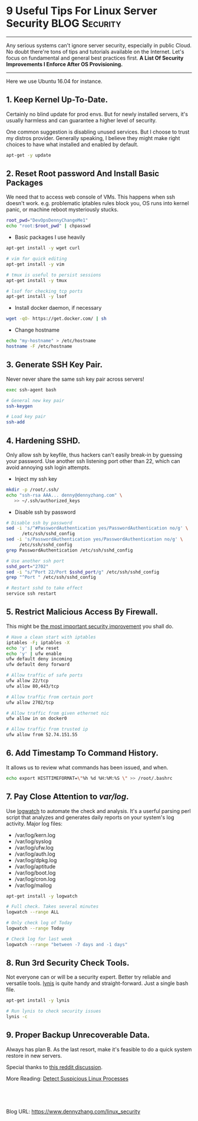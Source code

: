 * 9 Useful Tips For Linux Server Security                     :BLOG:Security:
:PROPERTIES:
:type:     DevOps,Security,Linux,Popular
:END:
---------------------------------------------------------------------
Any serious systems can't ignore server security, especially in public Cloud. No doubt there're tons of tips and tutorials available on the Internet. Let's focus on fundamental and general best practices first.
*A List Of Security Improvements I Enforce After OS Provisioning.*

[[image-blog:9 Useful Tips For Linux Server Security][https://www.dennyzhang.com/wp-content/uploads/denny/linux_security.jpg]]
---------------------------------------------------------------------
Here we use Ubuntu 16.04 for instance.
** *1. Keep Kernel Up-To-Date.*
Certainly no blind update for prod envs. But for newly installed servers, it's usually harmless and can guarantee a higher level of security.

One common suggestion is disabling unused services. But I choose to trust my distros provider. Generally speaking, I believe they might make right choices to have what installed and enabled by default.
#+BEGIN_SRC sh
apt-get -y update
#+END_SRC
** *2. Reset Root password And Install Basic Packages*
We need that to access web console of VMs. This happens when ssh doesn't work. e.g. problematic iptables rules block you, OS runs into kernel panic, or machine reboot mysteriously stucks.
#+BEGIN_SRC sh
root_pwd="DevOpsDennyChangeMe1"
echo "root:$root_pwd" | chpasswd
#+END_SRC

- Basic packages I use heavily
#+BEGIN_SRC sh
apt-get install -y wget curl

# vim for quick editing
apt-get install -y vim

# tmux is useful to persist sessions
apt-get install -y tmux

# lsof for checking tcp ports
apt-get install -y lsof
#+END_SRC

- Install docker daemon, if necessary
#+BEGIN_SRC sh
wget -qO- https://get.docker.com/ | sh
#+END_SRC

- Change hostname
#+BEGIN_SRC sh
echo "my-hostname" > /etc/hostname
hostname -F /etc/hostname
#+END_SRC
** *3. Generate SSH Key Pair*.
Never never share the same ssh key pair across servers!
#+BEGIN_SRC sh
exec ssh-agent bash

# General new key pair
ssh-keygen

# Load key pair
ssh-add
#+END_SRC
** *4. Hardening SSHD.*
Only allow ssh by keyfile, thus hackers can't easily break-in by guessing your password. Use another ssh listening port other than 22, which can avoid annoying ssh login attempts.

- Inject my ssh key
#+BEGIN_SRC sh
mkdir -p /root/.ssh/
echo "ssh-rsa AAA... denny@dennyzhang.com" \
   >> ~/.ssh/authorized_keys
#+END_SRC

- Disable ssh by password
#+BEGIN_SRC sh
# Disable ssh by password
sed -i 's/^#PasswordAuthentication yes/PasswordAuthentication no/g' \
      /etc/ssh/sshd_config
sed -i 's/PasswordAuthentication yes/PasswordAuthentication no/g' \
     /etc/ssh/sshd_config
grep PasswordAuthentication /etc/ssh/sshd_config

# Use another ssh port
sshd_port="2702"
sed -i "s/^Port 22/Port $sshd_port/g" /etc/ssh/sshd_config
grep "^Port " /etc/ssh/sshd_config

# Restart sshd to take effect
service ssh restart
#+END_SRC
** *5. Restrict Malicious Access By Firewall.*
This might be _the most important security improvement_ you shall do.
#+BEGIN_SRC sh
# Have a clean start with iptables
iptables -F; iptables -X
echo 'y' | ufw reset
echo 'y' | ufw enable
ufw default deny incoming
ufw default deny forward

# Allow traffic of safe ports
ufw allow 22/tcp
ufw allow 80,443/tcp

# Allow traffic from certain port
ufw allow 2702/tcp

# Allow traffic from given ethernet nic
ufw allow in on docker0

# Allow traffic from trusted ip
ufw allow from 52.74.151.55
#+END_SRC
** *6. Add Timestamp To Command History*.
It allows us to review what commands has been issued, and when.
#+BEGIN_SRC sh
echo export HISTTIMEFORMAT=\"%h %d %H:%M:%S \" >> /root/.bashrc
#+END_SRC
** *7. Pay Close Attention to /var/log/*.
Use [[https://www.howtoforge.com/tutorial/logwatch-installation-on-debian-and-ubuntu][logwatch]] to automate the check and analysis.  It's a userful parsing perl script that analyzes and generates daily reports on your system's log activity. Major log files:
- /var/log/kern.log
- /var/log/syslog
- /var/log/ufw.log
- /var/log/auth.log
- /var/log/dpkg.log
- /var/log/aptitude
- /var/log/boot.log
- /var/log/cron.log
- /var/log/mailog

#+BEGIN_SRC sh
apt-get install -y logwatch

# Full check. Takes several minutes
logwatch --range ALL

# Only check log of Today
logwatch --range Today

# Check log for last week
logwatch --range "between -7 days and -1 days"

#+END_SRC
** *8. Run 3rd Security Check Tools*.
Not everyone can or will be a security expert. Better try reliable and versatile tools. [[https://cisofy.com/lynis][lynis]] is quite handy and straight-forward. Just a single bash file.
#+BEGIN_SRC sh
apt-get install -y lynis

# Run lynis to check security issues
lynis -c
#+END_SRC
** *9. Proper Backup Unrecoverable Data*.
Always has plan B. As the last resort, make it's feasible to do a quick system restore in new servers.

Special thanks to [[https://www.reddit.com/r/linuxquestions/comments/52w0ie/hardening_linux_server_security_after_provisioning][this reddit discussion]].

More Reading: [[https://www.dennyzhang.com/suspicious_process][Detect Suspicious Linux Processes]]
#+BEGIN_HTML
<a href="https://github.com/dennyzhang/www.dennyzhang.com/tree/master/posts/linux_security"><img align="right" width="200" height="183" src="https://www.dennyzhang.com/wp-content/uploads/denny/watermark/github.png" /></a>

<div id="the whole thing" style="overflow: hidden;">
<div style="float: left; padding: 5px"> <a href="https://www.linkedin.com/in/dennyzhang001"><img src="https://www.dennyzhang.com/wp-content/uploads/sns/linkedin.png" alt="linkedin" /></a></div>
<div style="float: left; padding: 5px"><a href="https://github.com/dennyzhang"><img src="https://www.dennyzhang.com/wp-content/uploads/sns/github.png" alt="github" /></a></div>
<div style="float: left; padding: 5px"><a href="https://www.dennyzhang.com/slack" target="_blank" rel="nofollow"><img src="https://slack.dennyzhang.com/badge.svg" alt="slack"/></a></div>
</div>

<br/><br/>
<a href="http://makeapullrequest.com" target="_blank" rel="nofollow"><img src="https://img.shields.io/badge/PRs-welcome-brightgreen.svg" alt="PRs Welcome"/></a>
#+END_HTML

Blog URL: https://www.dennyzhang.com/linux_security
* misc                                                             :noexport:
** preparation                                                     :noexport:
*** Community discussion
Reddit:
https://www.reddit.com/r/linuxquestions/comments/52w0ie/hardening_linux_server_security_after_provisioning/

v2ex:
https://www.v2ex.com/t/306519#reply0

google SEO:
https://www.linode.com/docs/security/linux-security-basics
https://www.linode.com/docs/security/securing-your-server
http://www.cyberciti.biz/tips/linux-security.html
http://www.tecmint.com/linux-server-hardening-security-tips/
https://plusbryan.com/my-first-5-minutes-on-a-server-or-essential-security-for-linux-servers
https://bobcares.com/blog/how-to-secure-linux-server-from-hackers/
https://www.thefanclub.co.za/how-to/how-secure-ubuntu-1204-lts-server-part-1-basics
** logwatch                                                        :noexport:
http://www.cyberciti.biz/tips/linux-security.html
http://linuxdiary.blogspot.sg/2008/10/logwatch.html
https://www.digitalocean.com/community/tutorials/how-to-install-and-use-logwatch-log-analyzer-and-reporter-on-a-vps

Monitor Suspicious Log Messages With Logwatch / Logcheck
Read your logs using logwatch or logcheck. These tools make your log reading life easier. You get detailed reporting on unusual items in syslog via email.

logwatch --range "between -7 days and -1 days"

| Name            | Command                     |
|-----------------+-----------------------------|
| Installation    | apt-get install -y logwatch |
| Full check      | logwatch --range ALL        |
| Check For Today | logwatch --range Today      |
** chkrootkit: checks system binaries for rootkit modification.    :noexport:
http://www.chkrootkit.org
https://www.thefanclub.co.za/how-to/how-secure-ubuntu-1204-lts-server-part-1-basics

Check Whether System Binaries Are Infected. [[http://www.chkrootkit.org][chkrootkit]] is a bash script for this.

sudo apt-get install -y chkrootkit
chkrootkit
*** TODO how chkrootkit is implemented
** Tiger: security tool for both security audit and intrusion detection :noexport:
https://www.thefanclub.co.za/how-to/how-secure-ubuntu-1204-lts-server-part-1-basics

tiger is a bash script.

apt-get install -y tiger
tiger
ls -lth /var/log/tiger/security.report.*
** Tripwire: well-known IDS(Intrusion Detection System) implementations :noexport:
https://www.digitalocean.com/community/tutorials/an-introduction-to-securing-your-linux-vps

Tripwire compiles a database of system files and protects its
configuration files and binaries with a set of keys. After
configuration details are chosen and exceptions are defined,
subsequent runs notify of any alterations to the files that it
monitors.

Tripwire sets up a baseline of normal system binaries for your
computer. It then reports any anomalies against this baseline through
an email alert or through a log. Essentially, if the system binaries
have changed, you'll know about it. If a legitimate installation
causes such a change, no problem. But if the binaries are altered as a
result of a Trojan horse-type installation, you have a starting point
from which to research the attack and fix the problems.
** lynis: A CLI-based vulnerability scanner tool                   :noexport:
http://linoxide.com/how-tos/lynis-security-tool-audit-hardening-linux/

lynis can scan the entire Linux system, and report potential vulnerabilities along with possible solutions.

docker run -t -d denny/devubuntu:v1 /bin/bash
apt-get install -y lynis
*** console shot
#+begin_example
]0;root@1888e8c11a21: /root@1888e8c11a21:/#  lynis -c --auditor "DennyZhang"
 lynis -c --auditor "DennyZhang"

[ Lynis 1.3.9 ]

################################################################################
 Lynis comes with ABSOLUTELY NO WARRANTY. This is free software, and you are
 welcome to redistribute it under the terms of the GNU General Public License.
 See the LICENSE file for details about using this software.

 Copyright 2007-2014 - Michael Boelen, http://cisofy.com
 Enterprise support and plugins available via CISOfy - http://cisofy.com
################################################################################

[+] Initializing program
------------------------------------
[2C- Detecting OS... [41C [ DONE ]
[2C- Clearing log file (/var/log/lynis.log)... [15C [ DONE ]

  ---------------------------------------------------
  Program version:           1.3.9
  Operating system:          Linux
  Operating system name:     Ubuntu
  Operating system version:  14.04
  Kernel version:            3.13.0-71-generic
  Hardware platform:         x86_64
  Hostname:                  1888e8c11a21
  Auditor:                   DennyZhang
  Profile:                   /etc/lynis/default.prf
  Log file:                  /var/log/lynis.log
  Report file:               /var/log/lynis-report.dat
  Report version:            1.0
  ---------------------------------------------------

[ Press [ENTER] to continue, or [CTRL]+C to stop ]


[2C- Checking profile file (/etc/lynis/default.prf)...[8C
[2C- Program update status... [32C [ SKIPPED ]

[+] System Tools
------------------------------------
[2C- Scanning available tools...[30C
[2C- Checking system binaries...[30C
[4C- Checking /bin... [38C [ FOUND ]
[4C- Checking /sbin... [37C [ FOUND ]
[4C- Checking /usr/bin... [34C [ FOUND ]
-i used with no filenames on the command line, reading from STDIN.
[4C- Checking /usr/sbin... [33C [ FOUND ]
[4C- Checking /usr/local/bin... [28C [ FOUND ]
[4C- Checking /usr/local/sbin... [27C [ FOUND ]
[4C- Checking /usr/local/libexec... [24C [ NOT FOUND ]
[4C- Checking /usr/libexec... [30C [ NOT FOUND ]
[4C- Checking /usr/sfw/bin... [30C [ NOT FOUND ]
[4C- Checking /usr/sfw/sbin... [29C [ NOT FOUND ]
[4C- Checking /usr/sfw/libexec... [26C [ NOT FOUND ]
[4C- Checking /opt/sfw/bin... [30C [ NOT FOUND ]
[4C- Checking /opt/sfw/sbin... [29C [ NOT FOUND ]
[4C- Checking /opt/sfw/libexec... [26C [ NOT FOUND ]
[4C- Checking /usr/xpg4/bin... [29C [ NOT FOUND ]
[4C- Checking /usr/css/bin... [30C [ NOT FOUND ]
[4C- Checking /usr/ucb... [34C [ NOT FOUND ]
[4C- Checking /usr/X11R6/bin... [28C [ NOT FOUND ]

[ Press [ENTER] to continue, or [CTRL]+C to stop ]



[+] Boot and services
------------------------------------
[2C- Checking boot loaders[36C
[4C- Checking presence GRUB... [29C [ NOT FOUND ]
[4C- Checking presence LILO... [29C [ NOT FOUND ]
[4C- Checking boot loader SILO[30C [ NOT FOUND ]
[4C- Checking boot loader YABOOT[28C [ NOT FOUND ]
[2C- Check startup files (permissions)... [20C [ OK ]

[ Press [ENTER] to continue, or [CTRL]+C to stop ]



[+] Kernel
------------------------------------
[2C- Checking default run level...[28C [ UNKNOWN ]
[2C- Checking CPU support (NX/PAE)[28C
[4CCPU support: PAE and/or NoeXecute supported[14C [ FOUND ]
[2C- Checking kernel version and release[22C [ DONE ]
[2C- Checking kernel type[37C [ DONE ]
[2C- Checking loaded kernel modules[27C [ DONE ]
[6CFound 85 active modules[32C
[2C- Checking Linux kernel configuration file...[14C [ NOT FOUND ]
dpkg-query: no path found matching pattern /vmlinuz
[2C- Checking for available kernel update... [17C [ UNKNOWN ]
[2C- Checking core dumps configuration... [20C [ DISABLED ]
[4C- Checking setuid core dumps configuration... [11C [ PROTECTED ]

[ Press [ENTER] to continue, or [CTRL]+C to stop ]



[+] Memory and processes
------------------------------------
[2C- Checking /proc/meminfo... [31C [ FOUND ]
[2C- Searching for dead/zombie processes...[19C [ OK ]
[2C- Searching for IO waiting processes...[20C [ OK ]

[ Press [ENTER] to continue, or [CTRL]+C to stop ]



[+] Users, Groups and Authentication
------------------------------------
[2C- Search administrator accounts...[25C [ OK ]
[2C- Checking consistency of group files (grpck)...[11C [ OK ]
[2C- Checking non unique group ID's...[24C [ OK ]
[2C- Checking non unique group names...[23C [ OK ]
[2C- Checking password file consistency...[20C [ OK ]
[2C- Query system users (non daemons)...[22C [ DONE ]
[2C- Checking NIS+ authentication support[21C [ NOT ENABLED ]
[2C- Checking NIS authentication support[22C [ NOT ENABLED ]
[2C- Checking sudoers file[36C [ FOUND ]
[4C- Check sudoers file permissions[25C [ OK ]
[2C- Checking PAM password strength tools[21C [ SUGGESTION ]
[2C- Checking PAM configuration files (pam.conf)[14C [ FOUND ]
[2C- Checking PAM configuration files (pam.d)[17C [ FOUND ]
[2C- Checking PAM modules[37C [ FOUND ]
[2C- Checking LDAP module in PAM[30C [ NOT FOUND ]
[2C- Checking accounts without expire date[20C [ OK ]
[2C- Checking accounts without password[23C [ OK ]
[2C- Checking user password aging[29C [ DISABLED ]
[2C- Determining default umask[32C
[4C- Checking umask (/etc/profile)[26C [ UNKNOWN ]
[4C- Checking umask (/etc/login.defs)[23C [ SUGGESTION ]
[4C- Checking umask (/etc/init.d/rc)[24C [ SUGGESTION ]
[2C- Checking LDAP authentication support[21C [ NOT ENABLED ]

[ Press [ENTER] to continue, or [CTRL]+C to stop ]



[+] Shells
------------------------------------
[2C- Checking shells from /etc/shells...[22C
[4CResult: found 5 shells (valid shells: 5).[16C

[ Press [ENTER] to continue, or [CTRL]+C to stop ]



[+] File systems
------------------------------------
[2C- Checking mount points[36C
[4C- Checking /home mount point...[26C [ SUGGESTION ]
[4C- Checking /tmp mount point...[27C [ SUGGESTION ]
[2C- Checking for old files in /tmp...[24C [ WARNING ]
[2C- Checking /tmp sticky bit...[30C [ OK ]
tune2fs: No such file or directory while trying to open none
Couldn't find valid filesystem superblock.
[2C- ACL support root file system...[26C [ DISABLED ]
[2C- Checking Locate database...[30C [ NOT FOUND ]

[ Press [ENTER] to continue, or [CTRL]+C to stop ]



[+] Storage
------------------------------------
[2C- Checking usb-storage driver (modprobe config)...[9C [ NOT DISABLED ]
[2C- Checking firewire ohci driver (modprobe config)...[7C [ DISABLED ]

[ Press [ENTER] to continue, or [CTRL]+C to stop ]



[+] NFS
------------------------------------
[2C- Check running NFS daemon...[30C [ NOT FOUND ]

[ Press [ENTER] to continue, or [CTRL]+C to stop ]



[+] Software: name services
------------------------------------
[2C- Checking default DNS search domain...[20C [ NONE ]
[2C- Checking /etc/resolv.conf options...[21C [ NONE ]
[2C- Searching DNS domain name...[29C [ UNKNOWN ]
[2C- Checking nscd status...[34C [ NOT FOUND ]
[2C- Checking BIND status...[34C [ NOT FOUND ]
[2C- Checking PowerDNS status...[30C [ NOT FOUND ]
[2C- Checking ypbind status...[32C [ NOT FOUND ]
[2C- Checking /etc/hosts[38C
[4C- Checking /etc/hosts (duplicates)[23C [ OK ]
[4C- Checking /etc/hosts (hostname)[25C [ OK ]
[4C- Checking /etc/hosts (localhost)[24C [ OK ]

[ Press [ENTER] to continue, or [CTRL]+C to stop ]



[+] Ports and packages
------------------------------------
[2C- Searching package managers...[28C
[4C- Searching dpkg package manager...[22C [ FOUND ]
[6C- Querying package manager...[26C
[4C- Query unpurged packages...[29C [ NONE ]
[2C- Checking security repository in sources.list file... [4C [ OK ]
[2C- Checking APT package database...[25C [ OK ]


W: Size of file /var/lib/apt/lists/archive.ubuntu.com_ubuntu_dists_trusty-security_universe_source_Sources.gz is not what the server reported 37871 37879
[2C- Checking vulnerable packages (apt-get only)...[11C [ DONE ]
[2C- Checking upgradeable packages...[25C [ SKIPPED ]
[2C- Checking package audit tool...[27C [ NONE ]

[ Press [ENTER] to continue, or [CTRL]+C to stop ]

[+] Networking
------------------------------------
[2C- Checking configured nameservers...[23C
[4C- Testing nameservers...[33C
[6CNameserver: 8.8.8.8... [32C [ SKIPPED ]
[6CNameserver: 8.8.4.4... [32C [ SKIPPED ]
[4C- Minimal of 2 responsive nameservers...[17C [ SKIPPED ]
[2C- Checking default gateway...[30C [ DONE ]
[2C- Getting listening ports (TCP/UDP)...[21C [ SKIPPED ]
[2C- Checking promiscuous interfaces...[23C [ OK ]
[2C- Checking waiting connections...[26C [ OK ]
[2C- Checking status DHCP client...[27C [ NOT ACTIVE ]

[ Press [ENTER] to continue, or [CTRL]+C to stop ]



[+] Printers and Spools
------------------------------------
[2C- Checking cups daemon...[34C [ NOT FOUND ]

[ Press [ENTER] to continue, or [CTRL]+C to stop ]



[+] Software: e-mail and messaging
------------------------------------
[2C- Checking Exim status...[34C [ NOT FOUND ]
[2C- Checking Postfix status...[31C [ NOT FOUND ]
[2C- Checking Qmail smtpd status...[27C [ NOT FOUND ]

[ Press [ENTER] to continue, or [CTRL]+C to stop ]



[+] Software: firewalls
------------------------------------
[2C- Checking iptables kernel module[26C [ FOUND ]
iptables v1.4.21: can't initialize iptables table `filter': Permission denied (you must be root)
Perhaps iptables or your kernel needs to be upgraded.
[4C- Checking for empty ruleset[29C [ WARNING ]
iptables v1.4.21: can't initialize iptables table `filter': Permission denied (you must be root)
Perhaps iptables or your kernel needs to be upgraded.
[4C- Checking for unused rules[30C [ OK ]
[4CStatus pf[48C [ NOT FOUND ]
[2C- Checking host based firewall[29C [ ACTIVE ]

[ Press [ENTER] to continue, or [CTRL]+C to stop ]



[+] Software: webserver
------------------------------------
[2C- Checking Apache (binary /usr/sbin/apache2)...[12C [ FOUND ]
[Fri Feb 19 02:13:41.306689 2016] [core:warn] [pid 8804] AH00111: Config variable ${APACHE_LOCK_DIR} is not defined
[Fri Feb 19 02:13:41.306783 2016] [core:warn] [pid 8804] AH00111: Config variable ${APACHE_PID_FILE} is not defined
[Fri Feb 19 02:13:41.306802 2016] [core:warn] [pid 8804] AH00111: Config variable ${APACHE_RUN_USER} is not defined
[Fri Feb 19 02:13:41.306807 2016] [core:warn] [pid 8804] AH00111: Config variable ${APACHE_RUN_GROUP} is not defined
[Fri Feb 19 02:13:41.306818 2016] [core:warn] [pid 8804] AH00111: Config variable ${APACHE_LOG_DIR} is not defined
[Fri Feb 19 02:13:41.425525 2016] [core:warn] [pid 8804:tid 140104663631744] AH00111: Config variable ${APACHE_LOG_DIR} is not defined
[Fri Feb 19 02:13:41.431427 2016] [core:warn] [pid 8804:tid 140104663631744] AH00111: Config variable ${APACHE_LOG_DIR} is not defined
[Fri Feb 19 02:13:41.431467 2016] [core:warn] [pid 8804:tid 140104663631744] AH00111: Config variable ${APACHE_LOG_DIR} is not defined
AH00526: Syntax error on line 74 of /etc/apache2/apache2.conf:
Invalid Mutex directory in argument file:${APACHE_LOCK_DIR}
[6CResult: Can't find the configuration file, so skipping some Apache related tests[-25C
[6CInfo: No virtual hosts found[27C
[4C* Loadable modules[39C [ FOUND ]
[8C- Found 103 loadable modules[25C
[10Cmod_evasive: anti-DoS/brute force[18C [ NOT FOUND ]
[10Cmod_qos: anti-Slowloris[28C [ NOT FOUND ]
[10Cmod_spamhaus: anti-spam (spamhaus)[17C [ NOT FOUND ]
[10CModSecurity: web application firewall[14C [ NOT FOUND ]
[2C- Checking nginx...[40C [ NOT FOUND ]

[ Press [ENTER] to continue, or [CTRL]+C to stop ]



[+] SSH Support
------------------------------------
[2C- Checking running SSH daemon...[27C [ NOT FOUND ]

[ Press [ENTER] to continue, or [CTRL]+C to stop ]



[+] SNMP Support
------------------------------------
[2C- Checking running SNMP daemon...[26C [ NOT FOUND ]

[ Press [ENTER] to continue, or [CTRL]+C to stop ]



[+] Databases
------------------------------------
[2C- MySQL process status...[34C [ NOT FOUND ]
[2C- PostgreSQL processes status...[27C [ NOT FOUND ]
[2C- Oracle processes status...[31C [ NOT FOUND ]

[ Press [ENTER] to continue, or [CTRL]+C to stop ]



[+] LDAP Services
------------------------------------
[2C- Checking OpenLDAP instance...[28C [ NOT FOUND ]

[ Press [ENTER] to continue, or [CTRL]+C to stop ]



[+] Software: PHP
------------------------------------
[2C- Checking PHP...[42C [ NOT FOUND ]

[ Press [ENTER] to continue, or [CTRL]+C to stop ]



[+] Squid Support
------------------------------------
[2C- Checking running Squid daemon...[25C [ NOT FOUND ]

[ Press [ENTER] to continue, or [CTRL]+C to stop ]



[+] Logging and files
------------------------------------
[2C- Checking for a running log daemon...[21C [ WARNING ]
[4C- Checking Syslog-NG status[30C [ NOT FOUND ]
[4C- Checking Metalog status[32C [ NOT FOUND ]
[4C- Checking RSyslog status[32C [ NOT FOUND ]
[4C- Checking RFC 3195 daemon status[24C [ NOT FOUND ]
[4C- Checking klogd[41C [ OK ]
[4C- Checking minilogd instances[28C [ NONE ]
[2C- Checking logrotate presence[30C [ OK ]
[2C- Checking log directories (static list)[19C [ DONE ]
[2C- Checking open log files[34C [ DONE ]
[2C- Checking deleted files in use[28C [ DONE ]

[ Press [ENTER] to continue, or [CTRL]+C to stop ]



[+] Insecure services
------------------------------------
[2C- Checking inetd status...[33C [ NOT ACTIVE ]

[ Press [ENTER] to continue, or [CTRL]+C to stop ]



[+] Banners and identification
------------------------------------
[2C- /etc/motd...[45C [ NOT FOUND ]
[2C- /etc/issue...[44C [ FOUND ]
[4C- /etc/issue contents...[33C [ WEAK ]
[2C- /etc/issue.net...[40C [ FOUND ]
[4C- /etc/issue.net contents...[29C [ WEAK ]

[ Press [ENTER] to continue, or [CTRL]+C to stop ]



[+] Scheduled tasks
------------------------------------
[2C- Checking crontab/cronjob[33C [ DONE ]
[2C- Checking atd status[38C [ NOT RUNNING ]

[ Press [ENTER] to continue, or [CTRL]+C to stop ]



[+] Accounting
------------------------------------
[2C- Checking accounting information... [22C [ NOT FOUND ]
[2C- Checking auditd[42C [ NOT FOUND ]

[ Press [ENTER] to continue, or [CTRL]+C to stop ]



[+] Time and Synchronization
------------------------------------
[2C- Checking running NTP daemon (ntpd)...[20C [ NOT FOUND ]
[2C- Checking running NTP daemon (timed)...[19C [ NOT FOUND ]
[2C- Checking running NTP daemon (dntpd)...[19C [ NOT FOUND ]
[2C- Checking NTP client in crontab file (/etc/crontab)...[4C [ NOT FOUND ]
[2C- Checking NTP client in cron.d files...[19C [ NOT FOUND ]
[2C- Checking event based ntpdate (if-up)...[18C [ FOUND ]
[2C- Checking for a running NTP daemon or client...[11C [ OK ]

[ Press [ENTER] to continue, or [CTRL]+C to stop ]



[+] Cryptography
------------------------------------
[2C- Checking SSL certificate expiration...[19C [ WARNING ]

[ Press [ENTER] to continue, or [CTRL]+C to stop ]



[+] Virtualization
------------------------------------

[ Press [ENTER] to continue, or [CTRL]+C to stop ]



[+] Security frameworks
------------------------------------
[2C- Checking presence AppArmor[31C [ FOUND ]
apparmor filesystem is not mounted.
[2C- Checking presence SELinux[32C [ NOT FOUND ]
[2C- Checking presence grsecurity[29C [ NOT FOUND ]
[2C- Checking for implemented MAC framework[19C [ NONE ]

[ Press [ENTER] to continue, or [CTRL]+C to stop ]



[+] Software: file integrity
------------------------------------
[2C- Checking file integrity tools...[25C
[4C- AFICK...[47C [ NOT FOUND ]
[4C- AIDE...[48C [ NOT FOUND ]
[4C- Osiris...[46C [ NOT FOUND ]
[4C- Samhain...[45C [ NOT FOUND ]
[4C- Tripwire...[44C [ NOT FOUND ]
[4C- OSSEC (syscheck)...[36C [ NOT FOUND ]
[2C- Checking presence integrity tool...[22C [ NOT FOUND ]

[ Press [ENTER] to continue, or [CTRL]+C to stop ]



[+] Software: Malware scanners
------------------------------------
[2C- Checking chkrootkit...[35C [ NOT FOUND ]
[2C- Checking Rootkit Hunter...[31C [ NOT FOUND ]
[2C- Checking ClamAV scanner...[31C [ NOT FOUND ]
[2C- Checking ClamAV daemon...[32C [ NOT FOUND ]

[ Press [ENTER] to continue, or [CTRL]+C to stop ]



[+] System Tools
------------------------------------
[2C- Starting file permissions check...[23C
[4C/etc/lilo.conf[43C [ NOT FOUND ]
[4C/root/.ssh[47C [ NOT FOUND ]

[ Press [ENTER] to continue, or [CTRL]+C to stop ]



[+] Home directories
------------------------------------
[2C- Checking shell history files... [25C [ OK ]

[ Press [ENTER] to continue, or [CTRL]+C to stop ]



[+] Kernel Hardening
------------------------------------
[2C- Comparing sysctl key pairs with scan profile...[10C
[4C- kernel.core_uses_pid (exp: 1)[26C [ DIFFERENT ]
[4C- kernel.ctrl-alt-del (exp: 0)[27C [ OK ]
[4C- kernel.sysrq (exp: 0)[34C [ DIFFERENT ]
[4C- net.ipv4.conf.all.accept_redirects (exp: 0)[12C [ OK ]
[4C- net.ipv4.conf.all.accept_source_route (exp: 0)[9C [ OK ]
[4C- net.ipv4.conf.all.bootp_relay (exp: 0)[17C [ OK ]
[4C- net.ipv4.conf.all.forwarding (exp: 0)[18C [ DIFFERENT ]
[4C- net.ipv4.conf.all.log_martians (exp: 1)[16C [ DIFFERENT ]
[4C- net.ipv4.conf.all.mc_forwarding (exp: 0)[15C [ OK ]
[4C- net.ipv4.conf.all.proxy_arp (exp: 0)[19C [ OK ]
[4C- net.ipv4.conf.all.rp_filter (exp: 1)[19C [ OK ]
[4C- net.ipv4.conf.all.send_redirects (exp: 0)[14C [ DIFFERENT ]
[4C- net.ipv4.conf.default.accept_redirects (exp: 0)[8C [ DIFFERENT ]
[4C- net.ipv4.conf.default.accept_source_route (exp: 0)[5C [ DIFFERENT ]
[4C- net.ipv4.conf.default.log_martians (exp: 1)[12C [ DIFFERENT ]
[4C- net.ipv4.icmp_echo_ignore_broadcasts (exp: 1)[10C [ OK ]
[4C- net.ipv4.icmp_ignore_bogus_error_responses (exp: 1)[4C [ OK ]
[4C- net.ipv6.conf.all.accept_redirects (exp: 0)[12C [ DIFFERENT ]
[4C- net.ipv6.conf.all.accept_source_route (exp: 0)[9C [ OK ]
[4C- net.ipv6.conf.default.accept_redirects (exp: 0)[8C [ DIFFERENT ]
[4C- net.ipv6.conf.default.accept_source_route (exp: 0)[5C [ OK ]

[ Press [ENTER] to continue, or [CTRL]+C to stop ]



[+] Hardening
------------------------------------
[4C- Installed compiler(s)...[31C [ FOUND ]
[4C- Installed malware scanner...[27C [ NOT FOUND ]

[ Press [ENTER] to continue, or [CTRL]+C to stop ]



[+] Custom Tests
------------------------------------
[2C- Running custom tests... [33C [ SKIPPED ]

================================================================================

  -[ Lynis 1.3.9 Results ]-

  Tests performed: 156

  Warnings:
  ----------------------------
  - Found 1 files in /tmp which are older than 90 days [test:FILE-6354]
  - iptables module(s) loaded, but no rules active [test:FIRE-4512]
  - No syslog daemon found [test:LOGG-2130]
  - klogd is not running, which could lead to missing kernel messages in log files [test:LOGG-2138]
  - Found SSL certificate expiration (/etc/ssl/certs/ca-certificates.crt) [test:CRYP-7902]

  Suggestions:
  ----------------------------
  - Please check the output of apt-cache policy manually to determine why output is empty [test:KRNL-5788]
  - Install a PAM module for password strength testing like pam_cracklib or pam_passwdqc [test:AUTH-9262]
  - Configure password aging limits to enforce password changing on a regular base [test:AUTH-9286]
  - Default umask in /etc/login.defs could be more strict like 027 [test:AUTH-9328]
  - Default umask in /etc/init.d/rc could be more strict like 027 [test:AUTH-9328]
  - To decrease the impact of a full /home file system, place /home on a separated partition [test:FILE-6310]
  - To decrease the impact of a full /tmp file system, place /tmp on a separated partition [test:FILE-6310]
  - Clean up unused files in /tmp [test:FILE-6354]
  - The database required for 'locate' could not be found. Run 'updatedb' or 'locate.updatedb' to create this file. [test:FILE-6410]
  - Disable drivers like USB storage when not used, to prevent unauthorized storage or data theft [test:STRG-1840]
  - Install package apt-show-versions for patch management purposes [test:PKGS-7394]
  - Install a package audit tool to determine vulnerable packages [test:PKGS-7398]
  - Disable iptables kernel module if not used or make sure rules are being used [test:FIRE-4512]
  - Install Apache mod_evasive to guard webserver against DoS/brute force attempts [test:HTTP-6640]
  - Install Apache mod_qos to guard webserver against Slowloris attacks [test:HTTP-6641]
  - Install Apache mod_spamhaus to guard webserver against spammers [test:HTTP-6642]
  - Install Apache modsecurity to guard webserver against web application attacks [test:HTTP-6643]
  - Check if any syslog daemon is running and correctly configured. [test:LOGG-2130]
  - Check why klogd is not running [test:LOGG-2138]
  - Add a legal banner to /etc/issue, to warn unauthorized users [test:BANN-7126]
  - Add legal banner to /etc/issue.net, to warn unauthorized users [test:BANN-7130]
  - Enable auditd to collect audit information [test:ACCT-9628]
  - Renew SSL expired certificates. [test:CRYP-7902]
  - Install a file integrity tool [test:FINT-4350]
  - One or more sysctl values differ from the scan profile and could be tweaked [test:KRNL-6000]
  - Harden the system by removing unneeded compilers. This can decrease the chance of customized trojans, backdoors and rootkits to be compiled and installed [test:HRDN-7220]
  - Harden compilers and restrict access to world [test:HRDN-7222]
  - Harden the system by installing one or malware scanners to perform periodic file system scans [test:HRDN-7230]
================================================================================
  Files:
  - Test and debug information      : /var/log/lynis.log
  - Report data                     : /var/log/lynis-report.dat
================================================================================
  Hardening index : [56]     [###########         ]

  Enterprise support and plugins available via CISOfy - http://cisofy.com
================================================================================
  Tip: Disable all tests which are not relevant or are too strict for the
       purpose of this particular machine. This will remove unwanted suggestions
       and also boost the hardening index. Each test should be properly analyzed
       to see if the related risks can be accepted, before disabling the test.
================================================================================
  Lynis 1.3.9
  Copyright 2007-2014 - Michael Boelen, http://cisofy.com
================================================================================


]0;root@1888e8c11a21: /root@1888e8c11a21:/#
#+end_example

* org-mode configuration                                           :noexport:
#+STARTUP: overview customtime noalign logdone showall
#+DESCRIPTION: 
#+KEYWORDS: 
#+AUTHOR: Denny Zhang
#+EMAIL:  denny@dennyzhang.com
#+TAGS: noexport(n)
#+PRIORITIES: A D C
#+OPTIONS:   H:3 num:t toc:nil \n:nil @:t ::t |:t ^:t -:t f:t *:t <:t
#+OPTIONS:   TeX:t LaTeX:nil skip:nil d:nil todo:t pri:nil tags:not-in-toc
#+EXPORT_EXCLUDE_TAGS: exclude noexport
#+SEQ_TODO: TODO HALF ASSIGN | DONE BYPASS DELEGATE CANCELED DEFERRED
#+LINK_UP:   
#+LINK_HOME: 
